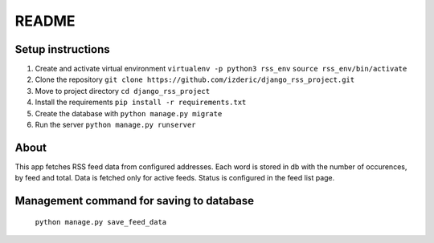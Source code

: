 ======
README
======


Setup instructions
------------------

1. Create and activate virtual environment ``virtualenv -p python3 rss_env`` ``source rss_env/bin/activate``

2. Clone the repository ``git clone https://github.com/izderic/django_rss_project.git``

3. Move to project directory ``cd django_rss_project``

4. Install the requirements ``pip install -r requirements.txt``

5. Create the database with ``python manage.py migrate``

6. Run the server ``python manage.py runserver``


About
-----

This app fetches RSS feed data from configured addresses. Each word is stored in db with the number of occurences, by feed and total. Data is fetched only for active feeds. Status is configured in the feed list page.


Management command for saving to database
-----------------------------------------

    ``python manage.py save_feed_data``
